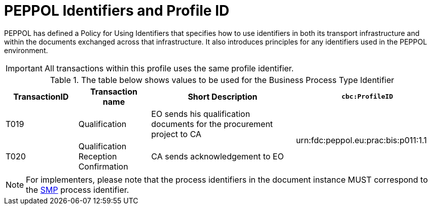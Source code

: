 
= PEPPOL Identifiers and Profile ID

PEPPOL has defined a Policy for Using Identifiers that specifies how to use identifiers in both its transport infrastructure and within the documents exchanged across that infrastructure. It also introduces principles for any identifiers used in the PEPPOL environment.

[IMPORTANT]
All transactions within this profile uses the same profile identifier.

[cols="2*2,2*4", options="header"]
.The table below shows values to be used for the Business Process Type Identifier
|===

| TransactionID
| Transaction name
| Short Description
| `cbc:ProfileID`

| T019
| Qualification
| EO sends his qualification documents for the procurement project to CA
.2+.^| urn:fdc:peppol.eu:prac:bis:p011:1.1

| T020
| Qualification Reception Confirmation
| CA sends acknowledgement to EO

|===

[NOTE]
For implementers, please note that the process identifiers in the document instance MUST correspond to the http://docs.oasis-open.org/bdxr/bdx-smp/v1.0/cs03/bdx-smp-v1.0-cs03.pdf[SMP] process identifier.
